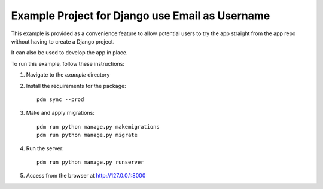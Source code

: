 ================================================
Example Project for Django use Email as Username
================================================

This example is provided as a convenience feature to allow potential users to try the app straight from the app repo without having to create a Django project.

It can also be used to develop the app in place.

To run this example, follow these instructions:

1. Navigate to the `example` directory
2. Install the requirements for the package::

		pdm sync --prod

3. Make and apply migrations::

		pdm run python manage.py makemigrations
		pdm run python manage.py migrate

4. Run the server::

		pdm run python manage.py runserver

5. Access from the browser at http://127.0.0.1:8000
